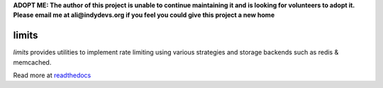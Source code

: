.. |travis-ci| image:: https://img.shields.io/travis/alisaifee/limits/master.svg?style=flat-square
    :target: https://travis-ci.org/#!/alisaifee/limits?branch=master
.. |coveralls| image:: https://img.shields.io/coveralls/alisaifee/limits/master.svg?style=flat-square
    :target: https://coveralls.io/r/alisaifee/limits?branch=master
.. |pypi| image:: https://img.shields.io/pypi/v/limits.svg?style=flat-square
    :target: https://pypi.python.org/pypi/limits
.. |license| image:: https://img.shields.io/pypi/l/limits.svg?style=flat-square
    :target: https://pypi.python.org/pypi/limits
.. |landscape| image:: https://landscape.io/github/alisaifee/limits/master/landscape.svg?style=flat-square
    :target: https://landscape.io/github/alisaifee/limits/master

**ADOPT ME: The author of this project is unable to continue maintaining it 
and is looking for volunteers to adopt it. Please email me at ali@indydevs.org
if you feel you could give this project a new home**

*************
limits
*************
|travis-ci| |coveralls| |landscape| |pypi| |license|

*limits* provides utilities to implement rate limiting using
various strategies and storage backends such as redis & memcached.

Read more at `readthedocs <http://limits.readthedocs.org>`_



